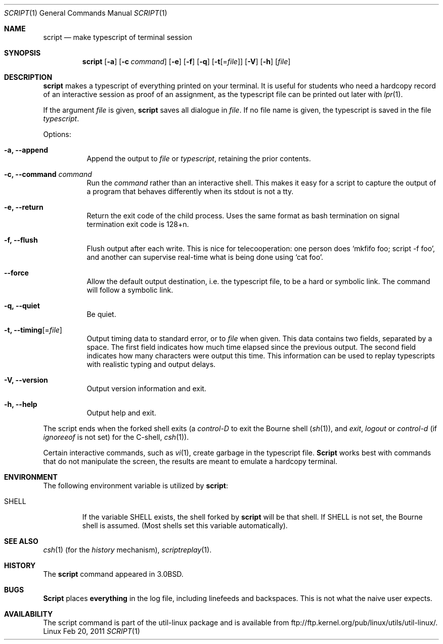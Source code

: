 .\" Copyright (c) 1980, 1990 Regents of the University of California.
.\" All rights reserved.
.\"
.\" Redistribution and use in source and binary forms, with or without
.\" modification, are permitted provided that the following conditions
.\" are met:
.\" 1. Redistributions of source code must retain the above copyright
.\"    notice, this list of conditions and the following disclaimer.
.\" 2. Redistributions in binary form must reproduce the above copyright
.\"    notice, this list of conditions and the following disclaimer in the
.\"    documentation and/or other materials provided with the distribution.
.\" 3. All advertising materials mentioning features or use of this software
.\"    must display the following acknowledgement:
.\"	This product includes software developed by the University of
.\"	California, Berkeley and its contributors.
.\" 4. Neither the name of the University nor the names of its contributors
.\"    may be used to endorse or promote products derived from this software
.\"    without specific prior written permission.
.\"
.\" THIS SOFTWARE IS PROVIDED BY THE REGENTS AND CONTRIBUTORS ``AS IS'' AND
.\" ANY EXPRESS OR IMPLIED WARRANTIES, INCLUDING, BUT NOT LIMITED TO, THE
.\" IMPLIED WARRANTIES OF MERCHANTABILITY AND FITNESS FOR A PARTICULAR PURPOSE
.\" ARE DISCLAIMED.  IN NO EVENT SHALL THE REGENTS OR CONTRIBUTORS BE LIABLE
.\" FOR ANY DIRECT, INDIRECT, INCIDENTAL, SPECIAL, EXEMPLARY, OR CONSEQUENTIAL
.\" DAMAGES (INCLUDING, BUT NOT LIMITED TO, PROCUREMENT OF SUBSTITUTE GOODS
.\" OR SERVICES; LOSS OF USE, DATA, OR PROFITS; OR BUSINESS INTERRUPTION)
.\" HOWEVER CAUSED AND ON ANY THEORY OF LIABILITY, WHETHER IN CONTRACT, STRICT
.\" LIABILITY, OR TORT (INCLUDING NEGLIGENCE OR OTHERWISE) ARISING IN ANY WAY
.\" OUT OF THE USE OF THIS SOFTWARE, EVEN IF ADVISED OF THE POSSIBILITY OF
.\" SUCH DAMAGE.
.\"
.\"	@(#)script.1	6.5 (Berkeley) 7/27/91
.\"
.Dd Feb 20, 2011
.Dt SCRIPT 1
.Os Linux
.Sh NAME
.Nm script
.Nd make typescript of terminal session
.Sh SYNOPSIS
.Nm script
.Op Fl a
.Op Fl c Ar command
.Op Fl e
.Op Fl f
.Op Fl q
.Op Fl t Ns Op Ns = Ns Ar file
.Op Fl V
.Op Fl h
.Op Ar file
.Sh DESCRIPTION
.Nm script
makes a typescript of everything printed on your terminal.
It is useful for students who need a hardcopy record of an interactive
session as proof of an assignment, as the typescript file 
can be printed out later with
.Xr lpr 1 .
.Pp
If the argument
.Ar file
is given,
.Nm
saves all dialogue in
.Ar file .
If no file name is given, the typescript is saved in the file
.Pa typescript  .
.Pp
Options:
.Bl -tag -width Ds
.It Fl a, Fl Fl append
Append the output to
.Ar file
or
.Pa typescript ,
retaining the prior contents.
.It Fl c, Fl Fl command Ar command
Run the
.Ar command
rather than an interactive shell.
This makes it easy for a script to capture the output of a program that
behaves differently when its stdout is not a tty.
.It Fl e, Fl Fl return
Return the exit code of the child process.  Uses the same format as bash
termination on signal termination exit code is 128+n.
.It Fl f, Fl Fl flush
Flush output after each write.  This is nice for telecooperation:
one person does `mkfifo foo; script -f foo', and another can
supervise real-time what is being done using `cat foo'.
.It Fl Fl force
Allow the default output destination, i.e. the typescript file, to be a
hard or symbolic link.  The command will follow a symbolic link.
.It Fl q, Fl Fl quiet
Be quiet.
.It Fl t, Fl Fl timing Ns Op Ns = Ns Ar file
Output timing data to standard error, or to \fIfile\fR when given.
This data contains two fields, separated by a space.
The first field indicates how much time elapsed since the previous output.
The second field indicates how many characters were output this time.
This information can be used to replay typescripts with
realistic typing and output delays.
.It Fl V, Fl Fl version
Output version information and exit.
.It Fl h, Fl Fl help
Output help and exit.
.El
.Pp
The script ends when the forked shell exits (a
.Em control-D
to exit
the Bourne shell
.Pf ( Xr sh 1 ) ,
and
.Em exit , 
.Em logout
or
.Em control-d
(if
.Em ignoreeof
is not set) for the
C-shell,
.Xr csh 1 ) .
.Pp
Certain interactive commands, such as
.Xr vi 1 ,
create garbage in the typescript file.
.Nm Script
works best with commands that do not manipulate the
screen, the results are meant to emulate a hardcopy
terminal.
.Sh ENVIRONMENT
The following environment variable is utilized by
.Nm script :
.Bl -tag -width SHELL
.It Ev SHELL
If the variable
.Ev SHELL
exists, the shell forked by
.Nm script
will be that shell. If
.Ev SHELL
is not set, the Bourne shell
is assumed. (Most shells set this variable automatically).
.El
.Sh SEE ALSO
.Xr csh 1
(for the
.Em history
mechanism),
.Xr scriptreplay 1 .
.Sh HISTORY
The
.Nm script
command appeared in
.Bx 3.0 .
.Sh BUGS
.Nm Script
places
.Sy everything
in the log file, including linefeeds and backspaces.
This is not what the naive user expects.
.Sh AVAILABILITY
The script command is part of the util-linux package and is available from
ftp://ftp.kernel.org/pub/linux/utils/util-linux/.
